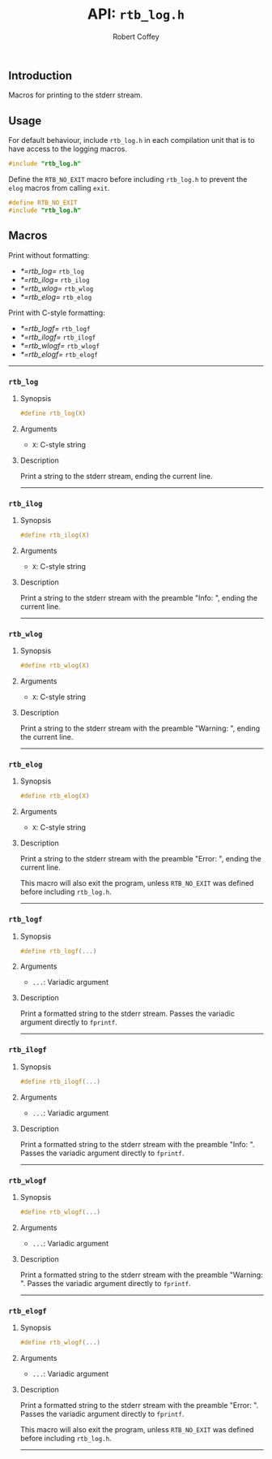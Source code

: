 #+TITLE: API: =rtb_log.h=
#+AUTHOR: Robert Coffey
#+OPTIONS: toc:nil

** Introduction

Macros for printing to the stderr stream.

** Usage

For default behaviour, include =rtb_log.h= in each compilation unit that is to
have access to the logging macros.
#+BEGIN_SRC C
#include "rtb_log.h"
#+END_SRC

Define the ~RTB_NO_EXIT~ macro before including =rtb_log.h= to prevent the
~elog~ macros from calling ~exit~.
#+BEGIN_SRC C
#define RTB_NO_EXIT
#include "rtb_log.h"
#+END_SRC

** Macros

Print without formatting:
- [[*=rtb_log=]] =rtb_log=
- [[*=rtb_ilog=]] =rtb_ilog=
- [[*=rtb_wlog=]] =rtb_wlog=
- [[*=rtb_elog=]] =rtb_elog=

Print with C-style formatting:
- [[*=rtb_logf=]] =rtb_logf=
- [[*=rtb_ilogf=]] =rtb_ilogf=
- [[*=rtb_wlogf=]] =rtb_wlogf=
- [[*=rtb_elogf=]] =rtb_elogf=

-----

*** =rtb_log=

**** Synopsis
#+BEGIN_SRC C
#define rtb_log(X)
#+END_SRC

**** Arguments
- ~X~: C-style string

**** Description
Print a string to the stderr stream, ending the current line.

-----

*** =rtb_ilog=

**** Synopsis
#+BEGIN_SRC C
#define rtb_ilog(X)
#+END_SRC

**** Arguments
- ~X~: C-style string

**** Description
Print a string to the stderr stream with the preamble "Info: ", ending the
current line.

-----

*** =rtb_wlog=

**** Synopsis
#+BEGIN_SRC C
#define rtb_wlog(X)
#+END_SRC

**** Arguments
- ~X~: C-style string

**** Description
Print a string to the stderr stream with the preamble "Warning: ", ending the
current line.

-----

*** =rtb_elog=

**** Synopsis
#+BEGIN_SRC C
#define rtb_elog(X)
#+END_SRC

**** Arguments
- ~X~: C-style string

**** Description
Print a string to the stderr stream with the preamble "Error: ", ending the
current line.

This macro will also exit the program, unless ~RTB_NO_EXIT~ was defined before
including =rtb_log.h=.

-----

*** =rtb_logf=

**** Synopsis
#+BEGIN_SRC C
#define rtb_logf(...)
#+END_SRC

**** Arguments
- ~...~: Variadic argument

**** Description
Print a formatted string to the stderr stream. Passes the variadic argument
directly to ~fprintf~.

-----

*** =rtb_ilogf=

**** Synopsis
#+BEGIN_SRC C
#define rtb_ilogf(...)
#+END_SRC

**** Arguments
- ~...~: Variadic argument

**** Description
Print a formatted string to the stderr stream with the preamble "Info: ". Passes
the variadic argument directly to ~fprintf~.

-----

*** =rtb_wlogf=

**** Synopsis
#+BEGIN_SRC C
#define rtb_wlogf(...)
#+END_SRC

**** Arguments
- ~...~: Variadic argument

**** Description
Print a formatted string to the stderr stream with the preamble
"Warning: ". Passes the variadic argument directly to ~fprintf~.

-----

*** =rtb_elogf=

**** Synopsis
#+BEGIN_SRC C
#define rtb_wlogf(...)
#+END_SRC

**** Arguments
- ~...~: Variadic argument

**** Description
Print a formatted string to the stderr stream with the preamble
"Error: ". Passes the variadic argument directly to ~fprintf~.

This macro will also exit the program, unless ~RTB_NO_EXIT~ was defined before
including =rtb_log.h=.

-----
